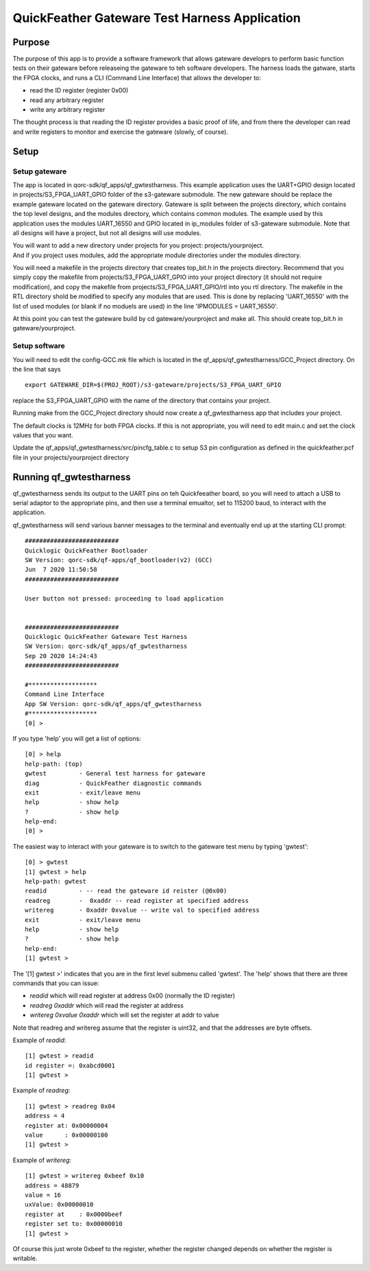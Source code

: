 QuickFeather Gateware Test Harness Application
==============================================

Purpose
-------

The purpose of this app is to provide a software framework that allows
gateware developrs to perform basic function tests on their gateware
before releaseing the gateware to teh software developers. The harness
loads the gatware, starts the FPGA clocks, and runs a CLI (Command Line
Interface) that allows the developer to:

-  read the ID register (register 0x00)
-  read any arbitrary register
-  write any arbitrary register

The thought process is that reading the ID register provides a basic
proof of life, and from there the developer can read and write registers
to monitor and exercise the gateware (slowly, of course).

Setup
-----

Setup gateware
~~~~~~~~~~~~~~

The app is located in qorc-sdk/qf_apps/qf_gwtestharness. This example
application uses the UART+GPIO design located in
projects/S3_FPGA_UART_GPIO folder of the s3-gateware submodule. The new
gateware should be replace the example gateware located on the gateware
directory. Gateware is split between the projects directory, which
contains the top level designs, and the modules directory, which
contains common modules. The example used by this application uses the
modules UART_16550 and GPIO located in ip_modules folder of s3-gateware
submodule. Note that all designs will have a project, but not all
designs will use modules.

| You will want to add a new directory under projects for you project:
  projects/yourproject.
| And if you project uses modules, add the appropriate module
  directories under the modules directory.

You will need a makefile in the projects directory that creates
top_bit.h in the projects directory. Recommend that you simply copy the
makefile from projects/S3_FPGA_UART_GPIO into your project directory (it
should not require modification), and copy the makefile from
projects/S3_FPGA_UART_GPIO/rtl into you rtl directory. The makefile in
the RTL directory shold be modified to specify any modules that are
used. This is done by replacing 'UART_16550' with the list of used
modules (or blank if no moduels are used) in the line 'IPMODULES =
UART_16550'.

At this point you can test the gateware build by cd gateware/yourproject
and make all. This should create top_bit.h in gateware/yourproject.

Setup software
~~~~~~~~~~~~~~

You will need to edit the config-GCC.mk file which is located in the
qf_apps/qf_gwtestharness/GCC_Project directory. On the line that says

::

   export GATEWARE_DIR=$(PROJ_ROOT)/s3-gateware/projects/S3_FPGA_UART_GPIO

replace the S3_FPGA_UART_GPIO with the name of the directory that
contains your project.

Running make from the GCC_Project directory should now create a
qf_gwtestharness app that includes your project.

The default clocks is 12MHz for both FPGA clocks. If this is not
appropriate, you will need to edit main.c and set the clock values that
you want.

Update the qf_apps/qf_gwtestharness/src/pincfg_table.c to setup S3 pin
configuration as defined in the quickfeather.pcf file in your
projects/yourproject directory

Running qf_gwtestharness
------------------------

qf_gwtestharness sends its output to the UART pins on teh Quickfeeather
board, so you will need to attach a USB to serial adaptor to the
appropriate pins, and then use a terminal emualtor, set to 115200 baud,
to interact with the application.

qf_gwtestharness will send various banner messages to the terminal and
eventually end up at the starting CLI prompt:

::

   ##########################
   Quicklogic QuickFeather Bootloader
   SW Version: qorc-sdk/qf-apps/qf_bootloader(v2) (GCC)
   Jun  7 2020 11:50:58
   ##########################

   User button not pressed: proceeding to load application


   ##########################
   Quicklogic QuickFeather Gateware Test Harness
   SW Version: qorc-sdk/qf_apps/qf_gwtestharness
   Sep 20 2020 14:24:43
   ##########################

   #*******************
   Command Line Interface
   App SW Version: qorc-sdk/qf_apps/qf_gwtestharness
   #*******************
   [0] >

If you type 'help' you will get a list of options:

::

   [0] > help
   help-path: (top)
   gwtest         - General test harness for gateware
   diag           - QuickFeather diagnostic commands
   exit           - exit/leave menu
   help           - show help
   ?              - show help
   help-end:
   [0] >

The easiest way to interact with your gateware is to switch to the
gateware test menu by typing 'gwtest':

::

   [0] > gwtest
   [1] gwtest > help
   help-path: gwtest
   readid         - -- read the gateware id reister (@0x00)
   readreg        -  0xaddr -- read register at specified address
   writereg       - 0xaddr 0xvalue -- write val to specified address
   exit           - exit/leave menu
   help           - show help
   ?              - show help
   help-end:
   [1] gwtest >

The '[1] gwtest >' indicates that you are in the first level submenu
called 'gwtest'. The 'help' shows that there are three commands that you
can issue:

-  *readid* which will read register at address 0x00 (normally the ID
   register)
-  *readreg 0xaddr* which will read the register at address
-  *writereg 0xvalue 0xaddr* which will set the register at addr to
   value

Note that readreg and writereg assume that the register is uint32, and
that the addresses are byte offsets.

Example of *readid*:

::

   [1] gwtest > readid
   id register =: 0xabcd0001
   [1] gwtest >

Example of *readreg*:

::

   [1] gwtest > readreg 0x04
   address = 4
   register at: 0x00000004
   value      : 0x00000100
   [1] gwtest >

Example of *writereg*:

::

   [1] gwtest > writereg 0xbeef 0x10
   address = 48879
   value = 16
   uxValue: 0x00000010
   register at    : 0x0000beef
   register set to: 0x00000010
   [1] gwtest >

Of course this just wrote 0xbeef to the register, whether the register
changed depends on whether the register is writable.
